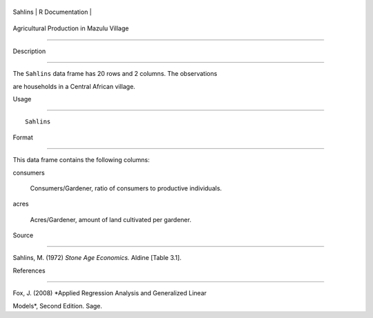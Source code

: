 +-----------+-------------------+
| Sahlins   | R Documentation   |
+-----------+-------------------+

Agricultural Production in Mazulu Village
-----------------------------------------

Description
~~~~~~~~~~~

The ``Sahlins`` data frame has 20 rows and 2 columns. The observations
are households in a Central African village.

Usage
~~~~~

::

    Sahlins

Format
~~~~~~

This data frame contains the following columns:

consumers
    Consumers/Gardener, ratio of consumers to productive individuals.

acres
    Acres/Gardener, amount of land cultivated per gardener.

Source
~~~~~~

Sahlins, M. (1972) *Stone Age Economics.* Aldine [Table 3.1].

References
~~~~~~~~~~

Fox, J. (2008) *Applied Regression Analysis and Generalized Linear
Models*, Second Edition. Sage.
